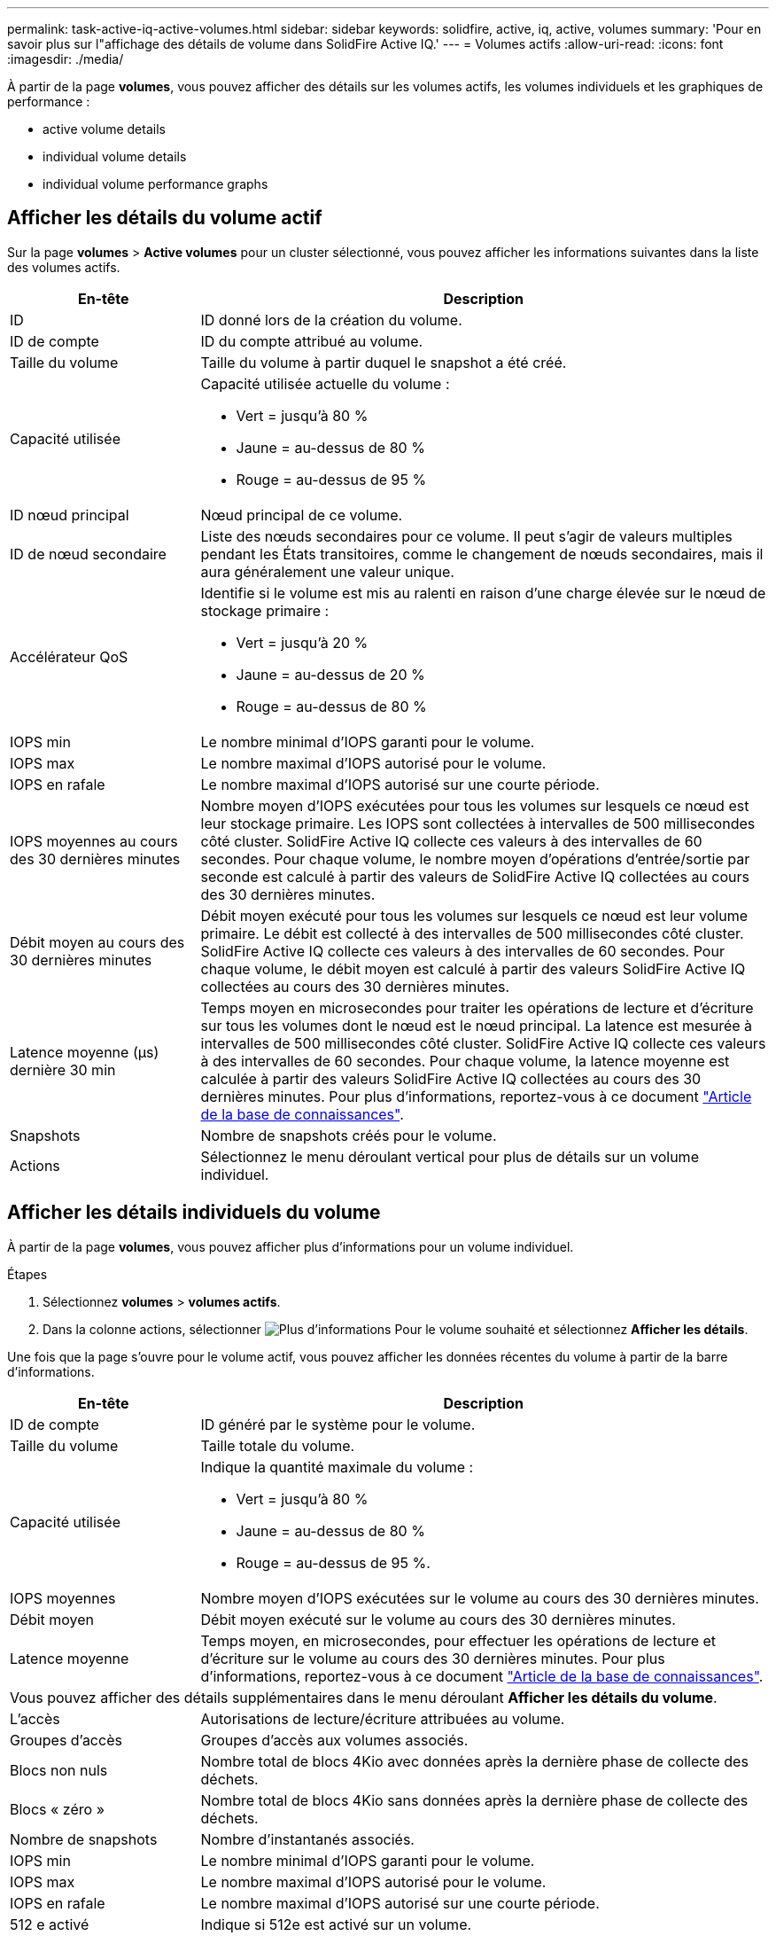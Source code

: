 ---
permalink: task-active-iq-active-volumes.html 
sidebar: sidebar 
keywords: solidfire, active, iq, active, volumes 
summary: 'Pour en savoir plus sur l"affichage des détails de volume dans SolidFire Active IQ.' 
---
= Volumes actifs
:allow-uri-read: 
:icons: font
:imagesdir: ./media/


[role="lead"]
À partir de la page *volumes*, vous pouvez afficher des détails sur les volumes actifs, les volumes individuels et les graphiques de performance :

*  active volume details
*  individual volume details
*  individual volume performance graphs




== Afficher les détails du volume actif

Sur la page *volumes* > *Active volumes* pour un cluster sélectionné, vous pouvez afficher les informations suivantes dans la liste des volumes actifs.

[cols="25,75"]
|===
| En-tête | Description 


| ID | ID donné lors de la création du volume. 


| ID de compte | ID du compte attribué au volume. 


| Taille du volume | Taille du volume à partir duquel le snapshot a été créé. 


| Capacité utilisée  a| 
Capacité utilisée actuelle du volume :

* Vert = jusqu'à 80 %
* Jaune = au-dessus de 80 %
* Rouge = au-dessus de 95 %




| ID nœud principal | Nœud principal de ce volume. 


| ID de nœud secondaire | Liste des nœuds secondaires pour ce volume. Il peut s'agir de valeurs multiples pendant les États transitoires, comme le changement de nœuds secondaires, mais il aura généralement une valeur unique. 


| Accélérateur QoS  a| 
Identifie si le volume est mis au ralenti en raison d'une charge élevée sur le nœud de stockage primaire :

* Vert = jusqu'à 20 %
* Jaune = au-dessus de 20 %
* Rouge = au-dessus de 80 %




| IOPS min | Le nombre minimal d'IOPS garanti pour le volume. 


| IOPS max | Le nombre maximal d'IOPS autorisé pour le volume. 


| IOPS en rafale | Le nombre maximal d'IOPS autorisé sur une courte période. 


| IOPS moyennes au cours des 30 dernières minutes | Nombre moyen d'IOPS exécutées pour tous les volumes sur lesquels ce nœud est leur stockage primaire. Les IOPS sont collectées à intervalles de 500 millisecondes côté cluster. SolidFire Active IQ collecte ces valeurs à des intervalles de 60 secondes. Pour chaque volume, le nombre moyen d'opérations d'entrée/sortie par seconde est calculé à partir des valeurs de SolidFire Active IQ collectées au cours des 30 dernières minutes. 


| Débit moyen au cours des 30 dernières minutes | Débit moyen exécuté pour tous les volumes sur lesquels ce nœud est leur volume primaire. Le débit est collecté à des intervalles de 500 millisecondes côté cluster. SolidFire Active IQ collecte ces valeurs à des intervalles de 60 secondes. Pour chaque volume, le débit moyen est calculé à partir des valeurs SolidFire Active IQ collectées au cours des 30 dernières minutes. 


| Latence moyenne (µs) dernière 30 min | Temps moyen en microsecondes pour traiter les opérations de lecture et d'écriture sur tous les volumes dont le nœud est le nœud principal. La latence est mesurée à intervalles de 500 millisecondes côté cluster. SolidFire Active IQ collecte ces valeurs à des intervalles de 60 secondes. Pour chaque volume, la latence moyenne est calculée à partir des valeurs SolidFire Active IQ collectées au cours des 30 dernières minutes. Pour plus d'informations, reportez-vous à ce document https://kb.netapp.com/Advice_and_Troubleshooting/Data_Storage_Software/Element_Software/How_is_read_and_write_latency_measured_in_Element_Software_%3F["Article de la base de connaissances"^]. 


| Snapshots | Nombre de snapshots créés pour le volume. 


| Actions | Sélectionnez le menu déroulant vertical pour plus de détails sur un volume individuel. 
|===


== Afficher les détails individuels du volume

À partir de la page *volumes*, vous pouvez afficher plus d'informations pour un volume individuel.

.Étapes
. Sélectionnez *volumes* > *volumes actifs*.
. Dans la colonne actions, sélectionner image:more_information.PNG["Plus d'informations"] Pour le volume souhaité et sélectionnez *Afficher les détails*.


Une fois que la page s'ouvre pour le volume actif, vous pouvez afficher les données récentes du volume à partir de la barre d'informations.

[cols="25,75"]
|===
| En-tête | Description 


| ID de compte | ID généré par le système pour le volume. 


| Taille du volume | Taille totale du volume. 


| Capacité utilisée  a| 
Indique la quantité maximale du volume :

* Vert = jusqu'à 80 %
* Jaune = au-dessus de 80 %
* Rouge = au-dessus de 95 %.




| IOPS moyennes | Nombre moyen d'IOPS exécutées sur le volume au cours des 30 dernières minutes. 


| Débit moyen | Débit moyen exécuté sur le volume au cours des 30 dernières minutes. 


| Latence moyenne | Temps moyen, en microsecondes, pour effectuer les opérations de lecture et d'écriture sur le volume au cours des 30 dernières minutes. Pour plus d'informations, reportez-vous à ce document https://kb.netapp.com/Advice_and_Troubleshooting/Data_Storage_Software/Element_Software/How_is_read_and_write_latency_measured_in_Element_Software_%3F["Article de la base de connaissances"^]. 


2+| Vous pouvez afficher des détails supplémentaires dans le menu déroulant *Afficher les détails du volume*. 


| L'accès | Autorisations de lecture/écriture attribuées au volume. 


| Groupes d'accès | Groupes d'accès aux volumes associés. 


| Blocs non nuls | Nombre total de blocs 4Kio avec données après la dernière phase de collecte des déchets. 


| Blocs « zéro » | Nombre total de blocs 4Kio sans données après la dernière phase de collecte des déchets. 


| Nombre de snapshots | Nombre d'instantanés associés. 


| IOPS min | Le nombre minimal d'IOPS garanti pour le volume. 


| IOPS max | Le nombre maximal d'IOPS autorisé pour le volume. 


| IOPS en rafale | Le nombre maximal d'IOPS autorisé sur une courte période. 


| 512 e activé | Indique si 512e est activé sur un volume. 


| Accélérateur QoS | Identifie si le volume est mis au ralenti en raison de la charge élevée sur le nœud de stockage primaire. 


| ID nœud principal | Nœud principal de ce volume. 


| ID de nœud secondaire | Liste des nœuds secondaires pour ce volume. Il peut s'agir de valeurs multiples pendant les États transitoires, comme le changement de nœuds secondaires, mais il aura généralement une valeur unique. 


| Volumes couplés | Indique si un volume a été apparié ou non. 


| Heure de création | Heure à laquelle la tâche de création de volume a été terminée. 


| Taille de bloc | Taille des blocs du volume. 


| IQN | Nom qualifié iSCSI (IQN) du volume. 


| SsciEUIDevceID | Identificateur de périphérique SCSI unique au niveau mondial pour le volume au format 16 octets basé sur EUI-64. 


| SciNAADeviceID | Identifiant de périphérique SCSI unique au niveau mondial pour le volume au format étendu agréé NAA IEEE. 


| Attributs | Liste des paires Nom/valeur au format JSON. 
|===


== Affichez des graphiques de performance de volume individuels

À partir de la page *volumes*, vous pouvez afficher l'activité de performance de chaque volume dans un format graphique. Ces informations fournissent des statistiques en temps réel sur le débit, les IOPS, la latence, la profondeur de la file d'attente, la taille moyenne des E/S, et de capacité pour chaque volume.

.Étapes
. Sélectionnez *volumes* > *volumes actifs*.
. Dans la colonne *actions*, sélectionnez image:more_information.PNG["Plus d'informations"] Pour le volume souhaité et sélectionnez *Afficher les détails*.
+
Une page distincte s'ouvre pour afficher un chronogramme réglable, qui est synchronisé avec les graphiques de performance.

. Sur la gauche, sélectionnez un graphique miniature pour afficher les graphiques de performance en détail. Vous pouvez afficher les graphiques suivants :
+
** Débit
** D'IOPS
** Latence
** Profondeur de la file d'attente
** Taille d'E/S moyenne
** Puissance


. (Facultatif) vous pouvez exporter chaque graphique sous forme de fichier CSV en sélectionnant le image:export_button.PNG["bouton exporter"] icône.




== Trouvez plus d'informations

https://www.netapp.com/support-and-training/documentation/["Documentation produit NetApp"^]
